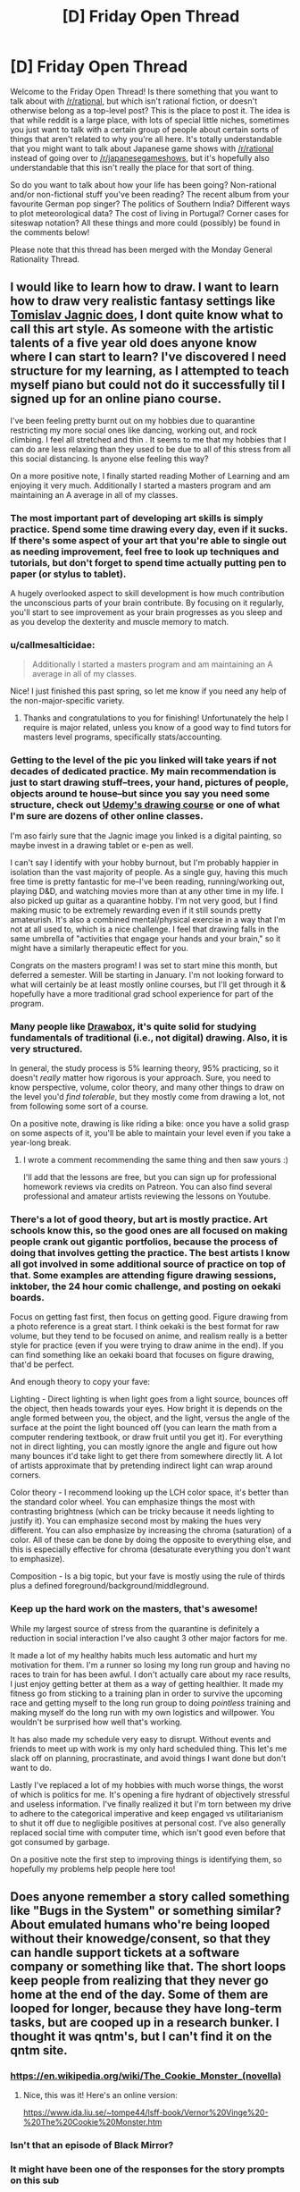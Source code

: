 #+TITLE: [D] Friday Open Thread

* [D] Friday Open Thread
:PROPERTIES:
:Author: AutoModerator
:Score: 22
:DateUnix: 1601046334.0
:DateShort: 2020-Sep-25
:END:
Welcome to the Friday Open Thread! Is there something that you want to talk about with [[/r/rational]], but which isn't rational fiction, or doesn't otherwise belong as a top-level post? This is the place to post it. The idea is that while reddit is a large place, with lots of special little niches, sometimes you just want to talk with a certain group of people about certain sorts of things that aren't related to why you're all here. It's totally understandable that you might want to talk about Japanese game shows with [[/r/rational]] instead of going over to [[/r/japanesegameshows]], but it's hopefully also understandable that this isn't really the place for that sort of thing.

So do you want to talk about how your life has been going? Non-rational and/or non-fictional stuff you've been reading? The recent album from your favourite German pop singer? The politics of Southern India? Different ways to plot meteorological data? The cost of living in Portugal? Corner cases for siteswap notation? All these things and more could (possibly) be found in the comments below!

Please note that this thread has been merged with the Monday General Rationality Thread.


** I would like to learn how to draw. I want to learn how to draw very realistic fantasy settings like [[https://www.artstation.com/artwork/OOzLb][Tomislav Jagnic does]], I dont quite know what to call this art style. As someone with the artistic talents of a five year old does anyone know where I can start to learn? I've discovered I need structure for my learning, as I attempted to teach myself piano but could not do it successfully til I signed up for an online piano course.

I've been feeling pretty burnt out on my hobbies due to quarantine restricting my more social ones like dancing, working out, and rock climbing. I feel all stretched and thin . It seems to me that my hobbies that I can do are less relaxing than they used to be due to all of this stress from all this social distancing. Is anyone else feeling this way?

On a more positive note, I finally started reading Mother of Learning and am enjoying it very much. Additionally I started a masters program and am maintaining an A average in all of my classes.
:PROPERTIES:
:Author: SkyTroupe
:Score: 9
:DateUnix: 1601047852.0
:DateShort: 2020-Sep-25
:END:

*** The most important part of developing art skills is simply practice. Spend some time drawing every day, even if it sucks. If there's some aspect of your art that you're able to single out as needing improvement, feel free to look up techniques and tutorials, but don't forget to spend time actually putting pen to paper (or stylus to tablet).

A hugely overlooked aspect to skill development is how much contribution the unconscious parts of your brain contribute. By focusing on it regularly, you'll start to see improvement as your brain progresses as you sleep and as you develop the dexterity and muscle memory to match.
:PROPERTIES:
:Author: ketura
:Score: 6
:DateUnix: 1601051220.0
:DateShort: 2020-Sep-25
:END:


*** u/callmesalticidae:
#+begin_quote
  Additionally I started a masters program and am maintaining an A average in all of my classes.
#+end_quote

Nice! I just finished this past spring, so let me know if you need any help of the non-major-specific variety.
:PROPERTIES:
:Author: callmesalticidae
:Score: 5
:DateUnix: 1601052458.0
:DateShort: 2020-Sep-25
:END:

**** Thanks and congratulations to you for finishing! Unfortunately the help I require is major related, unless you know of a good way to find tutors for masters level programs, specifically stats/accounting.
:PROPERTIES:
:Author: SkyTroupe
:Score: 1
:DateUnix: 1601907606.0
:DateShort: 2020-Oct-05
:END:


*** Getting to the level of the pic you linked will take years if not decades of dedicated practice. My main recommendation is just to start drawing stuff--trees, your hand, pictures of people, objects around te house--but since you say you need some structure, check out [[https://www.udemy.com/course/the-ultimate-drawing-course-beginner-to-advanced/?utm_source=adwords&utm_medium=udemyads&utm_campaign=GraphicDesign_v.PROF_la.EN_cc.US_ti.6020&utm_content=deal4584&utm_term=_._ag_83365030281_._ad_436603254907_._kw__._de_c_._dm__._pl__._ti_dsa-774930040689_._li_1023402_._pd__._&matchtype=b&gclid=EAIaIQobChMI8MjdgtKE7AIVjLbICh1fWA3xEAAYAiAAEgInfPD_BwE][Udemy's drawing course]] or one of what I'm sure are dozens of other online classes.

I'm aso fairly sure that the Jagnic image you linked is a digital painting, so maybe invest in a drawing tablet or e-pen as well.

I can't say I identify with your hobby burnout, but I'm probably happier in isolation than the vast majority of people. As a single guy, having this much free time is pretty fantastic for me--I've been reading, running/working out, playing D&D, and watching movies more than at any other time in my life. I also picked up guitar as a quarantine hobby. I'm not very good, but I find making music to be extremely rewarding even if it still sounds pretty amateurish. It's also a combined mental/physical exercise in a way that I'm not at all used to, which is a nice challenge. I feel that drawing falls in the same umbrella of "activities that engage your hands and your brain," so it might have a similarly therapeutic effect for you.

Congrats on the masters program! I was set to start mine this month, but deferred a semester. Will be starting in January. I'm not looking forward to what will certainly be at least mostly online courses, but I'll get through it & hopefully have a more traditional grad school experience for part of the program.
:PROPERTIES:
:Author: LazarusRises
:Score: 4
:DateUnix: 1601048724.0
:DateShort: 2020-Sep-25
:END:


*** Many people like [[https://drawabox.com/][Drawabox]], it's quite solid for studying fundamentals of traditional (i.e., not digital) drawing. Also, it is very structured.

In general, the study process is 5% learning theory, 95% practicing, so it doesn't /really/ matter how rigorous is your approach. Sure, you need to know perspective, volume, color theory, and many other things to draw on the level you'd /find tolerable/, but they mostly come from drawing a lot, not from following some sort of a course.

On a positive note, drawing is like riding a bike: once you have a solid grasp on some aspects of it, you'll be able to maintain your level even if you take a year-long break.
:PROPERTIES:
:Author: NTaya
:Score: 3
:DateUnix: 1601058028.0
:DateShort: 2020-Sep-25
:END:

**** I wrote a comment recommending the same thing and then saw yours :)

I'll add that the lessons are free, but you can sign up for professional homework reviews via credits on Patreon. You can also find several professional and amateur artists reviewing the lessons on Youtube.
:PROPERTIES:
:Author: MemoriaPraeteritorum
:Score: 3
:DateUnix: 1601073251.0
:DateShort: 2020-Sep-26
:END:


*** There's a lot of good theory, but art is mostly practice. Art schools know this, so the good ones are all focused on making people crank out gigantic portfolios, because the process of doing that involves getting the practice. The best artists I know all got involved in some additional source of practice on top of that. Some examples are attending figure drawing sessions, inktober, the 24 hour comic challenge, and posting on oekaki boards.

Focus on getting fast first, then focus on getting good. Figure drawing from a photo reference is a great start. I think oekaki is the best format for raw volume, but they tend to be focused on anime, and realism really is a better style for practice (even if you were trying to draw anime in the end). If you can find something like an oekaki board that focuses on figure drawing, that'd be perfect.

And enough theory to copy your fave:

Lighting - Direct lighting is when light goes from a light source, bounces off the object, then heads towards your eyes. How bright it is depends on the angle formed between you, the object, and the light, versus the angle of the surface at the point the light bounced off (you can learn the math from a computer rendering textbook, or draw fruit until you get it). For everything not in direct lighting, you can mostly ignore the angle and figure out how many bounces it'd take light to get there from somewhere directly lit. A lot of artists approximate that by pretending indirect light can wrap around corners.

Color theory - I recommend looking up the LCH color space, it's better than the standard color wheel. You can emphasize things the most with contrasting brightness (which can be tricky because it needs lighting to justify it). You can emphasize second most by making the hues very different. You can also emphasize by increasing the chroma (saturation) of a color. All of these can be done by doing the opposite to everything else, and this is especially effective for chroma (desaturate everything you don't want to emphasize).

Composition - Is a big topic, but your fave is mostly using the rule of thirds plus a defined foreground/background/middleground.
:PROPERTIES:
:Author: jtolmar
:Score: 3
:DateUnix: 1601072413.0
:DateShort: 2020-Sep-26
:END:


*** Keep up the hard work on the masters, that's awesome!

While my largest source of stress from the quarantine is definitely a reduction in social interaction I've also caught 3 other major factors for me.

It made a lot of my healthy habits much less automatic and hurt my motivation for them. I'm a runner so losing my long run group and having no races to train for has been awful. I don't actually care about my race results, I just enjoy getting better at them as a way of getting healthier. It made my fitness go from sticking to a training plan in order to survive the upcoming race and getting myself to the long run group to doing /pointless/ training and making myself do the long run with my own logistics and willpower. You wouldn't be surprised how well that's working.

It has also made my schedule very easy to disrupt. Without events and friends to meet up with work is my only hard scheduled thing. This let's me slack off on planning, procrastinate, and avoid things I want done but don't want to do.

Lastly I've replaced a lot of my hobbies with much worse things, the worst of which is politics for me. It's opening a fire hydrant of objectively stressful and useless information. I've finally realized it but I'm torn between my drive to adhere to the categorical imperative and keep engaged vs utilitarianism to shut it off due to negligible positives at personal cost. I've also generally replaced social time with computer time, which isn't good even before that got consumed by garbage.

On a positive note the first step to improving things is identifying them, so hopefully my problems help people here too!
:PROPERTIES:
:Author: RetardedWabbit
:Score: 1
:DateUnix: 1601066392.0
:DateShort: 2020-Sep-26
:END:


** Does anyone remember a story called something like "Bugs in the System" or something similar? About emulated humans who're being looped without their knowedge/consent, so that they can handle support tickets at a software company or something like that. The short loops keep people from realizing that they never go home at the end of the day. Some of them are looped for longer, because they have long-term tasks, but are cooped up in a research bunker. I thought it was qntm's, but I can't find it on the qntm site.
:PROPERTIES:
:Author: Linear_Cycle
:Score: 7
:DateUnix: 1601065774.0
:DateShort: 2020-Sep-25
:END:

*** [[https://en.wikipedia.org/wiki/The_Cookie_Monster_(novella)]]
:PROPERTIES:
:Author: Badewell
:Score: 19
:DateUnix: 1601066103.0
:DateShort: 2020-Sep-26
:END:

**** Nice, this was it! Here's an online version:

[[https://www.ida.liu.se/%7Etompe44/lsff-book/Vernor%20Vinge%20-%20The%20Cookie%20Monster.htm][https://www.ida.liu.se/~tompe44/lsff-book/Vernor%20Vinge%20-%20The%20Cookie%20Monster.htm]]
:PROPERTIES:
:Author: Linear_Cycle
:Score: 9
:DateUnix: 1601071359.0
:DateShort: 2020-Sep-26
:END:


*** Isn't that an episode of Black Mirror?
:PROPERTIES:
:Author: ElizabethRobinThales
:Score: 2
:DateUnix: 1601066454.0
:DateShort: 2020-Sep-26
:END:


*** It might have been one of the responses for the story prompts on this sub
:PROPERTIES:
:Author: Radioterrill
:Score: 1
:DateUnix: 1601066523.0
:DateShort: 2020-Sep-26
:END:


** I have been looking at that damn into too long. Are there any good japanese gameshows going? I havent kept up.

I have been playing a bit of fall guys and it has me wanting more.
:PROPERTIES:
:Author: VapeKarlMarx
:Score: 8
:DateUnix: 1601069514.0
:DateShort: 2020-Sep-26
:END:


** Trying again. If you're the person I was speaking to, message me, please. Just give me permission to use the ideas we already talked about, you will not need to do anything else. I really want to write this.
:PROPERTIES:
:Author: gazemaize
:Score: 11
:DateUnix: 1601057752.0
:DateShort: 2020-Sep-25
:END:

*** Just write it if they don't respond? Maybe credit them in some way at the start? Like their online handle, a fake name, or "This is thanks to the lovely person I had a chat with under N circumstances on Y site, please enjoy".
:PROPERTIES:
:Author: Trew_McGuffin
:Score: 8
:DateUnix: 1601082353.0
:DateShort: 2020-Sep-26
:END:


*** I give you permission.
:PROPERTIES:
:Author: VapeKarlMarx
:Score: 1
:DateUnix: 1601069435.0
:DateShort: 2020-Sep-26
:END:

**** You aren't them, but thanks.
:PROPERTIES:
:Author: gazemaize
:Score: 2
:DateUnix: 1601071590.0
:DateShort: 2020-Sep-26
:END:

***** I mean worst case senario you both write a cool story based on one idea and you can compare notes right? That sounds kinda good actually
:PROPERTIES:
:Author: VapeKarlMarx
:Score: 9
:DateUnix: 1601073464.0
:DateShort: 2020-Sep-26
:END:


** Currently rewatching the original Fullmetal Alchemist for the first time in a decade.

It's better than Brotherhood. Fite me.
:PROPERTIES:
:Author: Rhamni
:Score: 5
:DateUnix: 1601061794.0
:DateShort: 2020-Sep-25
:END:

*** I accept the challenge. Why do you think it is better? Personally the story in brotherhood seemed to wrap up nicely and had a good climax and everything was foreshadowed. The original's ending seemed really weird. It's been a long time since I watched it but was it the case when you die you get reincarnated in another world or you just have to pass the gate? Either way I thought that came out of nowhere.
:PROPERTIES:
:Author: DrMaridelMolotov
:Score: 6
:DateUnix: 1601082011.0
:DateShort: 2020-Sep-26
:END:

**** Haven't gotten to the ending again yet, but early stuff like the first fake Philosopher's Stone, Nina etc get more time and more depth and detail than in Brotherhood. And I get not wanting to just tell the same arcs over again, but since Brotherhood does go back to the start those arcs are supposed to stand on their own. And in comparison, they just don't.

If I recall correctly the manga ending simply wasn't finished when the first anime completed, so they went off and improvised. I would agree Brotherhood has a more complete ending. I shall have to see which one I prefer when I get to the original's ending again.
:PROPERTIES:
:Author: Rhamni
:Score: 7
:DateUnix: 1601084282.0
:DateShort: 2020-Sep-26
:END:

***** Oh ok cool. Let me know when you get to the ending. Don't want to spoil it for you. But that's what most people liked about Brotherhood better. Though I do agree with you that the original had some really cool ideas.
:PROPERTIES:
:Author: DrMaridelMolotov
:Score: 6
:DateUnix: 1601084381.0
:DateShort: 2020-Sep-26
:END:

****** Just finished it. Not a big fan of the gate taking Ed & dad to England, but other than that it was good. The true mastermind behind the philosopher's stone production and the homunculi I felt were handled well. Also just really like the look of the underground city. Will rewatch Brotherhood next and see if I still prefer the original after that.
:PROPERTIES:
:Author: Rhamni
:Score: 1
:DateUnix: 1601330035.0
:DateShort: 2020-Sep-29
:END:


*** I think it's monumentally stupid for a remake that was created to be closer to the source material to have it's first episode not be based on the source material.
:PROPERTIES:
:Author: Revisional_Sin
:Score: 1
:DateUnix: 1601328522.0
:DateShort: 2020-Sep-29
:END:


** I've always felt that [[https://xkcd.com/1901/][this XKCD]] neatly sums up the Rational community. The intuition that overcoming irrational biases will improve your life, though no studies have been done that I'm aware of, and the acknowledgement that even the people who claim to be rational often aren't.
:PROPERTIES:
:Author: abcd_z
:Score: 8
:DateUnix: 1601065110.0
:DateShort: 2020-Sep-25
:END:

*** So you would be surprised to learn that there are rational-community organisations running experiments on rationality techniques to figure out the ones with a measurable effect?
:PROPERTIES:
:Author: Roxolan
:Score: 14
:DateUnix: 1601067918.0
:DateShort: 2020-Sep-26
:END:

**** They have any intresting results?
:PROPERTIES:
:Author: VapeKarlMarx
:Score: 10
:DateUnix: 1601069398.0
:DateShort: 2020-Sep-26
:END:

***** Givewell.com sure does.
:PROPERTIES:
:Author: LazarusRises
:Score: 5
:DateUnix: 1601091931.0
:DateShort: 2020-Sep-26
:END:

****** What are the results I should click on to check out?
:PROPERTIES:
:Author: VapeKarlMarx
:Score: 4
:DateUnix: 1601093929.0
:DateShort: 2020-Sep-26
:END:


*** I feel like a lot of it doesn't need studies done because it's just immediately beneficial. Like, if you always follow the mathematical approach to the secretary problem whenever an analogous problem pops up, you'll pick the optimal choice more often than someone who goes with their gut. Or even simpler, if you commit to living your life according to what prevailing data says is healthy, then you'll eat wholesome foods & exercise & not smoke cigarettes or drink alcohol.

When it comes to pseudo-rational stuff that the community has deemed related, like polyamory or earning to give or whatever, things get murkier. But first-order rationalism seems axiomatically helpful to me.

I definitely know people like white hat in that comic, though, and I hope folks will call me out if I'm doing that myself in this comment.
:PROPERTIES:
:Author: LazarusRises
:Score: 9
:DateUnix: 1601066339.0
:DateShort: 2020-Sep-26
:END:


*** You don't need a study to tell if your life is improved by doing something, because you should presumably be able to judge it for yourself. It's hard to be wrong about how you feel about your life, not like someone can tell you that you're actually having a worse time when you feel otherwise.

In addition logic can be used to derive things you don't need a study to work from axioms.

Still I'm sure having an experiment some people wake themselves up by punching themselves in the face every morning would provide helpful information even if it's obviously not an improvement
:PROPERTIES:
:Author: RMcD94
:Score: 3
:DateUnix: 1601109041.0
:DateShort: 2020-Sep-26
:END:


*** How? Unless you want to claim that the entire field of behavioral economics as well as university textbooks like Bazerman & Moore's [[http://www.amazon.com/Judgment-Managerial-Decision-Making-Bazerman/dp/0470049456/ref=as_li_ss_tl?ie=UTF8&camp=1789&creative=390957&creativeASIN=0321928423&linkCode=as2&tag=lesswrong-20][/Judgment in Managerial Decision Making/]]/, Gilboa's/ [[http://www.amazon.com/Making-Better-Decisions-Decision-Practice/dp/1444336525/?tag=vglnk-c319-20][Making Better Decisions: Decision Theory in Practice]] and Hastie & Dawes' [[http://www.amazon.com/Rational-Choice-Uncertain-World-Psychology/dp/1412959039/?tag=vglnk-c319-20][Rational Choice in an Uncertain World]] are somehow unscientific I don't see how anyone could claim that overcoming cognitive biases isn't good for you.

Also, unless you want to make yourself look like an idiot you probably shouldn't link a comic strip that claims that there is no scientific evidence for scientific inquiry being better at converging on correct consensuses in terms of beliefs and optimal decisions than emotional intuitions as if it supports your argument.
:PROPERTIES:
:Author: Tibn
:Score: 7
:DateUnix: 1601083095.0
:DateShort: 2020-Sep-26
:END:

**** I haven't read those specific books, but I did take a course on resilience, and not once did the lecturer mention that overcoming cognitive biases leads to a more happy life.

All current research actually points towards our material circumstances not impacting our happiness as much as one would assume, e.g. in [1]. And most "rational" techniques I've learned of so far are aimed at one's external circumstances.

[1] Economics and happiness. Framing the analysis. Oxford: Oxford University Press, 2005, S. 29-64. ISBN 9780199286287.
:PROPERTIES:
:Author: BavarianBarbarian_
:Score: 2
:DateUnix: 1601220087.0
:DateShort: 2020-Sep-27
:END:


*** In most people's lives there is no room for rationality.

The majority of our choices are dictated by our material conditions in a way that limits our ability to have free will and self determination.

Most of our lives goes towards dealings with capitalism which is highly rational but aliens in the way of a paperclip maximizer.

The rest we deal with other people who have a specfic respect for irrationally as a goal.

The number of times a week anyone would have the power to make a meaningful choice, and then have one of those options being a rationally good one is minimal.
:PROPERTIES:
:Author: VapeKarlMarx
:Score: 5
:DateUnix: 1601069376.0
:DateShort: 2020-Sep-26
:END:


** Dating seriously again has astonished me.

Like, I seem to very quickly find people I consider "perfect" and am able to be in stable relationships. Perfect in terms of similar values, sex stuff, finding each other attractive, etc. And I mean /very/ quickly - within 6 days of a major breakup I'd been on a first date with someone who, although it's early days, is definitely a "long termer".

I have been on two other first dates, both of whom have turned out to be more suitable to casual dating, which is fine as I don't want too many serious things going on at once.

I'm completely astonished that Mr Long Termer is, well, so great, because there's probably nothing particularly special about us our our relationship, we're just two random people who happened to go on a date at the right time. I'm sure in the past 7 years I stepped back from dating I could have had dates with 10 people who were just as great as him, and I'm sure that there's probably 5 equally good men I could have dated in the past three months and been just as happy with.

FWIW, due to the unequal dynamic of cishet dating, people might be saying "well it's easy for you as the sort of woman who hangs out on [[/r/rational]], you no doubt have the pick of all the greatest nerds!" and to that I say, Mr Long Termer says that 2 of the 7 people he's gone on dates with in the past ~9 months have been long termers, and he's an overweight nerdy 30 year old man with 2 kids. He's not some chad.

Isn't this... amazing?? Like, people put so much pressure on themselves to find "the one", but, polyamory aside, there's... so many Ones out there!

And yes, two months into a relationship I'm waxing lyrical about "the one" - yes I know what new relationship energy is and yes I know I'm still steeped in it and yes I know I might look at this post in a year and cringe. But I'm old, I've been around the block a bit, so I do know this is a good thing we've got going.

EDIT: update, since writing this post I matched with someone on Feeld and am now, against all my better judgements, considering trying to make room in my schedule for him because we spent 90 minutes texting when I should have been asleep. DATING IS AWESOME.
:PROPERTIES:
:Author: MagicWeasel
:Score: 13
:DateUnix: 1601073795.0
:DateShort: 2020-Sep-26
:END:

*** I think the idea of The One is pretty toxic. In the end its nothing but mutual compromise and effort that makes it work.
:PROPERTIES:
:Author: randomkloud
:Score: 12
:DateUnix: 1601120939.0
:DateShort: 2020-Sep-26
:END:

**** Absolutely, and I hope it's clear I was saying it in a tongue in cheek sort of way!
:PROPERTIES:
:Author: MagicWeasel
:Score: 5
:DateUnix: 1601160973.0
:DateShort: 2020-Sep-27
:END:

***** you were clear, dont worry
:PROPERTIES:
:Author: randomkloud
:Score: 2
:DateUnix: 1601286107.0
:DateShort: 2020-Sep-28
:END:


*** What do you do when you "go dating"? Is it applicable to an area where dating apps don't work due to too few users?
:PROPERTIES:
:Author: Bowbreaker
:Score: 4
:DateUnix: 1601109834.0
:DateShort: 2020-Sep-26
:END:

**** I use dating apps, mostly. OKCupid is my favourite, but I've got some decent prospects on tinder and just last night stayed up texting someone on feeld. OKC has gotten worse the past few years, I guess tinder is eating their lunch :(

I don't know how small your area is, but if you find you have problems with dating apps then yeah, you gotta do things IRL, you're kind of forced.

That said I've used dating apps in:

- Paris, which was a whole different experience because there's effectively an infinite supply of people

- My home city, which has about 2 million people in its greater metro area. No problems whatsoever

- A big country town, with about 400,000 people in its greater metro area. This was in 2012 so before the heydey of tinder and the like, but I remember having much lower standards on OKCupid. My boyfriend there I met through roller derby, though I did go on a date with a guy from OKC who remains a good friend to this day (we didn't click in a romantic way).

My strategy as a straight woman is very different to what I'd advise straight men to use (eg: the guy who I'm seeing tonight, I picked him up by standard flirting when we met and then when I ran into him at a party a few months later, I just straight up asked him to go home with me), so I don't have advice beyond the tired "go out and meet people!" and "have basic personal hygiene".
:PROPERTIES:
:Author: MagicWeasel
:Score: 5
:DateUnix: 1601161273.0
:DateShort: 2020-Sep-27
:END:


*** I know exactly what you mean. It's actually gotten me into (some definition of) trouble--I tend to find incredible people, fall head over heels for them, and enter emotionally serious relationships despite external factors that might lead others to be more cautious.

My sister and I had a conversation that I took to heart while I was dating my last-but-one girlfriend, who I had planned on bringing home to meet the family. She asked me if I didn't think it was unfair to my mother and grandparents to keep introducing them to women who I knew I probably wasn't going to be with forever, and if I didn't think it might cheapen what should be a pretty significant step. She was right--I didn't plan on being with last-but-one forever, and my grandparents want great-grandbabies so badly that it's cruel to dangle false hope in front of them. But my takeaway wasn't "stop dating so many women seriously," it was "don't bring women home to the family so soon." I really like emotional connection, physical & intellectual companionship, and getting to know a person that deeply, and (COVID dating issues aside) I don't plan on not doing that in the future. But I think little sis was right that, if I plan on operating like this, I need to push that particular milestone back a few notches on the relationship meter.

I think the moral of the story here, not to toot my own horn, is that smart, honest, open people tend to find others in the same vein. [[https://www.nytimes.com/2016/01/03/opinion/how-to-cultivate-the-art-of-serendipity.html][This article about serendipity]] has resonated with me since I first read it (and how cool is it that that word comes from a fairy tale?)

Congrats on your new beau, and enjoy your periphescence.
:PROPERTIES:
:Author: LazarusRises
:Score: 3
:DateUnix: 1601076656.0
:DateShort: 2020-Sep-26
:END:

**** u/MagicWeasel:
#+begin_quote
  periphescence
#+end_quote

now that's a new term for NRE.

And yeah, it's good to have well-meaning people in our lives!

I had a friend go "...are you seeing all these new men and having all this sex because you're depressed?" and honestly I'm kind of doing it because I'm much /happier/. Life rules.

(oh and don't worry I live in a covid-free jurisdiction so me going on dates and hitting on people is fine!)
:PROPERTIES:
:Author: MagicWeasel
:Score: 2
:DateUnix: 1601090665.0
:DateShort: 2020-Sep-26
:END:


*** I wonder how much or if it at all this has to do with that in terms of cishet interaction it's much more of a two way street than it has been for a long time.

If we're talking about the period of time from when women were able to choose their partners (so quite recently) to now I'd imagine the dating pool has only really improved as traditional perspectives disappear more and more. In general I'd expect the more open and communicative approach of modern society to work better

In addition perhaps the way we search has improved, modern matching algorithms seem to be able to recommend youtube videos, I'm sure they could cut some chaff out of dating pools
:PROPERTIES:
:Author: RMcD94
:Score: 3
:DateUnix: 1601108818.0
:DateShort: 2020-Sep-26
:END:

**** When you say "all of this", what "this" are you talking about? Finding eligible partners?

I think technology has definitely helped with the search/etc but also, yeah, I wouldn't want to be transported into the 1960s and not be able to do the stuff I like doing in dating (like, y'know, polyamory or being EXTREMELY forward with men - my "line", if you can call it that, to get someone into the bedroom is literally "do you want to go to the bedroom and see what happens?", which according to a friend of mine is not so much a line but a blatant invitation to have sex).

I don't know if searching has improved. OKCupid is great because you match according to questions, but tinder is the most popular in my area and you have only a photo and a short profile to judge by, and there are just so much fewer people on OKC now. I've moved to feeld because it's easier to find non-mono people there, but it's also, like, full of people looking for one time things / FWBs / unicorns and I'm like, can't we have a long term committed relationship but only see each other once or twice a month, lol?
:PROPERTIES:
:Author: MagicWeasel
:Score: 2
:DateUnix: 1601161779.0
:DateShort: 2020-Sep-27
:END:

***** "if it at all" then should be a comma I suppose before "this" but there's no of unless I'm looking at the wrong bit.

See what happens is less forward than some people these days, which is for the best as a clarity of expectations helps assist with consent. Still way better than most and such a step forward from "it's cold outside"

I don't know about tinder but other apps have filters and at least bumble let's you see at a glance a number of things you might care about. I wasn't saying we're at that point merely that we should be, I don't really think humans are that much harder than youtube recommendations or Spotify suggestions, the issue is just data collection

I'm afraid I can't help for better suggestions, I'm surprised you can't find anyone else looking for something similar. An open long term intermittent relationship seems ideal for a lot of workaholics
:PROPERTIES:
:Author: RMcD94
:Score: 2
:DateUnix: 1601162621.0
:DateShort: 2020-Sep-27
:END:

****** The thing is I have so many partners now (husband, boyfriend, 2 pieces on the side, 2 permanent LDRs) that I'm being extremely fussy with what I'm looking for. Like, when I just had my husband and LDRs, the modal chubby geeky guy would for sure get a look in because that's 100% my preferred type, but now I'm like, you also need one or more of (queer / vegan / probably other things idk).

That said, because I know I'm subconsciously racist (only ever dated white guys despite living in a multicultural city), I do have a policy of swiping right on any men of colour I see. Not sending a message first or going on dates or anything, just swiping right, to give them a little bit of a leg up. I would encourage other straight women to do the same, since the opportunity cost of doing so is potentially getting another "hey" "hows ur week" message that all the guys you're swiping right to /anyway/ are sending. According to a sri lankan friend of mine, dating on swiping apps as a man of colour is really, really depressing. (I knew a woman from Saudi Arabia who had it worse, she had basically worked out how to "flee" to Australia for school by pretending to her parents that she was a good muslim (she was an atheist), and most of the Australian men who messaged her were looking for a "submissive" "traditional" type of woman).

Tinder doesn't let you filter by anything except gender, and the info it shows is age, occupation, and the free text field. It's fine but more if you want mindless swiping than if you're looking for something specific. Feeld is more or less the same but it's got more genders you can search by, and you can search for couples (that said in my city, restricting my search to MM couples who are interested in women comes up with nothing, so that sucks (my dream would be to date such a couple!); I tried grindr which is actually technically okay with straight cis women being on there, and although I was bombarded with messages, they were... uh, too thirsty for me).

Anyway in short my life is great. I find dating interesting and fun, but I also worry I'm spreading myself a touch too thin at the moment. But hey, if I can't slut around a bit in my early 30s then what's the point?
:PROPERTIES:
:Author: MagicWeasel
:Score: 2
:DateUnix: 1601167198.0
:DateShort: 2020-Sep-27
:END:

******* I don't know if it's racist to be attracted to different races anymore than it's sexist to be homo or hetero
:PROPERTIES:
:Author: RMcD94
:Score: 3
:DateUnix: 1601191598.0
:DateShort: 2020-Sep-27
:END:

******** I definitely think it's different, for me at least, as I find myself attracted to men of colour in the media but less likely to swipe them on apps. I am also attracted 98% to personality and 2% to appearance, so by swiping right on men of colour I can ensure that those with suitable personalities have a chance to dazzle me with their pickup lines.
:PROPERTIES:
:Author: MagicWeasel
:Score: 1
:DateUnix: 1601198536.0
:DateShort: 2020-Sep-27
:END:

********* I don't think it's wrong to try to be more open when searching, certainly if you are so heavily focussed on personality then swiping based on appearance is not a good place to start, but I guess you can be racist by excluding people like you're suggesting and it's good to recognise our biases and the such.

I mean no matter what you are people will stereotype you but there are better and worse ones. Westerners expect Easterners to be more submissive, less open, more gender roles. Easterners expect the reverse for Westerners.

There's also the power dynamics where Easterners expect all white partners to be rich and again vice versa.

How do blind people date? What dating apps do they use? Perhaps it's something that would suit you if you're less visual
:PROPERTIES:
:Author: RMcD94
:Score: 2
:DateUnix: 1601203001.0
:DateShort: 2020-Sep-27
:END:

********** Maybe, but it's not like I'm hurting for dating prospects, lol :)
:PROPERTIES:
:Author: MagicWeasel
:Score: 1
:DateUnix: 1601263574.0
:DateShort: 2020-Sep-28
:END:


** Minutephysics [[https://www.youtube.com/watch?v=t-O-Qdh7VvQ]] sounds like a great channel, but I can't concentrate due to the distracting background music.

What's a minor feature that has ruined your experience of something?
:PROPERTIES:
:Author: Revisional_Sin
:Score: 3
:DateUnix: 1601328804.0
:DateShort: 2020-Sep-29
:END:

*** Every time I hear the darned Wilhelm Scream. If you don't know it, do yourself a favor and don't look it up.
:PROPERTIES:
:Author: LifeIsBizarre
:Score: 3
:DateUnix: 1601505895.0
:DateShort: 2020-Oct-01
:END:

